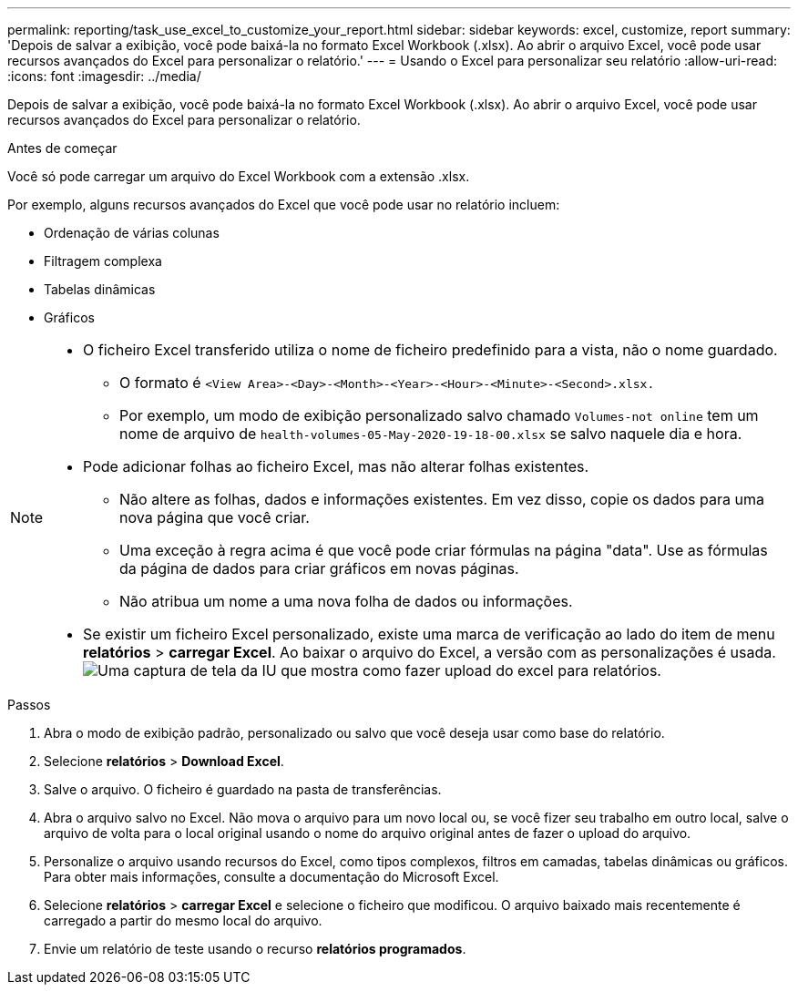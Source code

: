 ---
permalink: reporting/task_use_excel_to_customize_your_report.html 
sidebar: sidebar 
keywords: excel, customize, report 
summary: 'Depois de salvar a exibição, você pode baixá-la no formato Excel Workbook (.xlsx). Ao abrir o arquivo Excel, você pode usar recursos avançados do Excel para personalizar o relatório.' 
---
= Usando o Excel para personalizar seu relatório
:allow-uri-read: 
:icons: font
:imagesdir: ../media/


[role="lead"]
Depois de salvar a exibição, você pode baixá-la no formato Excel Workbook (.xlsx). Ao abrir o arquivo Excel, você pode usar recursos avançados do Excel para personalizar o relatório.

.Antes de começar
Você só pode carregar um arquivo do Excel Workbook com a extensão .xlsx.

Por exemplo, alguns recursos avançados do Excel que você pode usar no relatório incluem:

* Ordenação de várias colunas
* Filtragem complexa
* Tabelas dinâmicas
* Gráficos


[NOTE]
====
* O ficheiro Excel transferido utiliza o nome de ficheiro predefinido para a vista, não o nome guardado.
+
** O formato é `<View Area>-<Day>-<Month>-<Year>-<Hour>-<Minute>-<Second>.xlsx.`
** Por exemplo, um modo de exibição personalizado salvo chamado `Volumes-not online` tem um nome de arquivo de `health-volumes-05-May-2020-19-18-00.xlsx` se salvo naquele dia e hora.


* Pode adicionar folhas ao ficheiro Excel, mas não alterar folhas existentes.
+
** Não altere as folhas, dados e informações existentes. Em vez disso, copie os dados para uma nova página que você criar.
** Uma exceção à regra acima é que você pode criar fórmulas na página "data". Use as fórmulas da página de dados para criar gráficos em novas páginas.
** Não atribua um nome a uma nova folha de dados ou informações.


* Se existir um ficheiro Excel personalizado, existe uma marca de verificação ao lado do item de menu *relatórios* > *carregar Excel*. Ao baixar o arquivo do Excel, a versão com as personalizações é usada.image:../media/upload_excel.png["Uma captura de tela da IU que mostra como fazer upload do excel para relatórios."]


====
.Passos
. Abra o modo de exibição padrão, personalizado ou salvo que você deseja usar como base do relatório.
. Selecione *relatórios* > *Download Excel*.
. Salve o arquivo. O ficheiro é guardado na pasta de transferências.
. Abra o arquivo salvo no Excel. Não mova o arquivo para um novo local ou, se você fizer seu trabalho em outro local, salve o arquivo de volta para o local original usando o nome do arquivo original antes de fazer o upload do arquivo.
. Personalize o arquivo usando recursos do Excel, como tipos complexos, filtros em camadas, tabelas dinâmicas ou gráficos. Para obter mais informações, consulte a documentação do Microsoft Excel.
. Selecione *relatórios* > *carregar Excel* e selecione o ficheiro que modificou. O arquivo baixado mais recentemente é carregado a partir do mesmo local do arquivo.
. Envie um relatório de teste usando o recurso *relatórios programados*.

